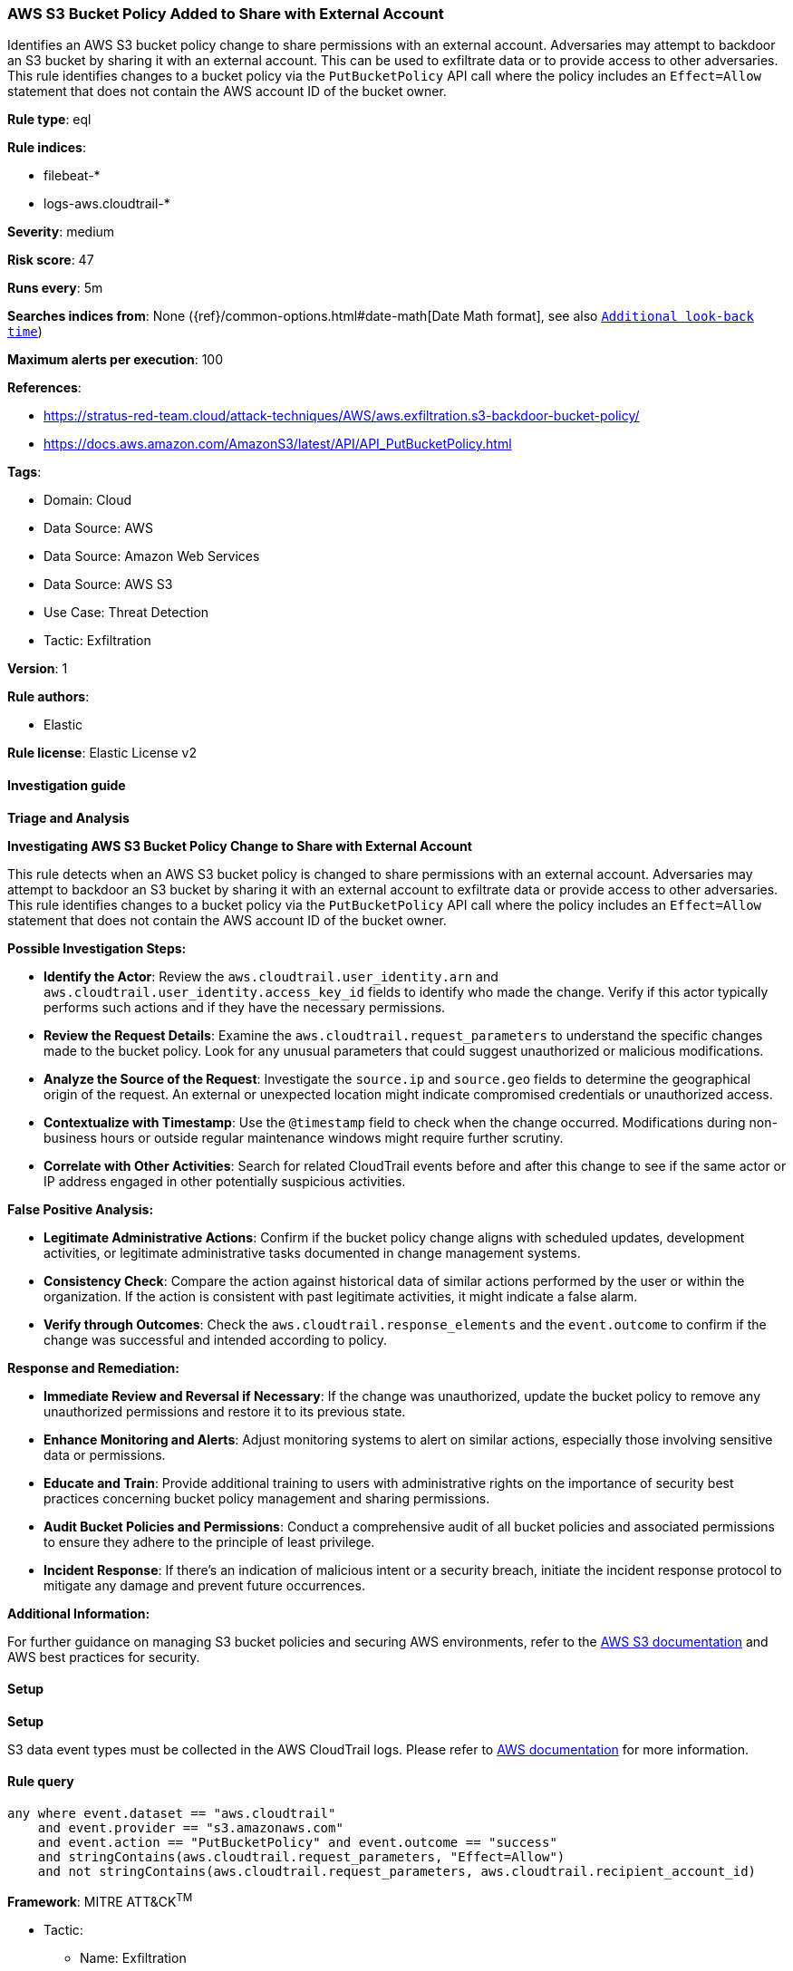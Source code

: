 [[aws-s3-bucket-policy-added-to-share-with-external-account]]
=== AWS S3 Bucket Policy Added to Share with External Account

Identifies an AWS S3 bucket policy change to share permissions with an external account. Adversaries may attempt to backdoor an S3 bucket by sharing it with an external account. This can be used to exfiltrate data or to provide access to other adversaries. This rule identifies changes to a bucket policy via the `PutBucketPolicy` API call where the policy includes an `Effect=Allow` statement that does not contain the AWS account ID of the bucket owner.

*Rule type*: eql

*Rule indices*: 

* filebeat-*
* logs-aws.cloudtrail-*

*Severity*: medium

*Risk score*: 47

*Runs every*: 5m

*Searches indices from*: None ({ref}/common-options.html#date-math[Date Math format], see also <<rule-schedule, `Additional look-back time`>>)

*Maximum alerts per execution*: 100

*References*: 

* https://stratus-red-team.cloud/attack-techniques/AWS/aws.exfiltration.s3-backdoor-bucket-policy/
* https://docs.aws.amazon.com/AmazonS3/latest/API/API_PutBucketPolicy.html

*Tags*: 

* Domain: Cloud
* Data Source: AWS
* Data Source: Amazon Web Services
* Data Source: AWS S3
* Use Case: Threat Detection
* Tactic: Exfiltration

*Version*: 1

*Rule authors*: 

* Elastic

*Rule license*: Elastic License v2


==== Investigation guide




*Triage and Analysis*



*Investigating AWS S3 Bucket Policy Change to Share with External Account*


This rule detects when an AWS S3 bucket policy is changed to share permissions with an external account. Adversaries may attempt to backdoor an S3 bucket by sharing it with an external account to exfiltrate data or provide access to other adversaries. This rule identifies changes to a bucket policy via the `PutBucketPolicy` API call where the policy includes an `Effect=Allow` statement that does not contain the AWS account ID of the bucket owner.


*Possible Investigation Steps:*


- **Identify the Actor**: Review the `aws.cloudtrail.user_identity.arn` and `aws.cloudtrail.user_identity.access_key_id` fields to identify who made the change. Verify if this actor typically performs such actions and if they have the necessary permissions.
- **Review the Request Details**: Examine the `aws.cloudtrail.request_parameters` to understand the specific changes made to the bucket policy. Look for any unusual parameters that could suggest unauthorized or malicious modifications.
- **Analyze the Source of the Request**: Investigate the `source.ip` and `source.geo` fields to determine the geographical origin of the request. An external or unexpected location might indicate compromised credentials or unauthorized access.
- **Contextualize with Timestamp**: Use the `@timestamp` field to check when the change occurred. Modifications during non-business hours or outside regular maintenance windows might require further scrutiny.
- **Correlate with Other Activities**: Search for related CloudTrail events before and after this change to see if the same actor or IP address engaged in other potentially suspicious activities.


*False Positive Analysis:*


- **Legitimate Administrative Actions**: Confirm if the bucket policy change aligns with scheduled updates, development activities, or legitimate administrative tasks documented in change management systems.
- **Consistency Check**: Compare the action against historical data of similar actions performed by the user or within the organization. If the action is consistent with past legitimate activities, it might indicate a false alarm.
- **Verify through Outcomes**: Check the `aws.cloudtrail.response_elements` and the `event.outcome` to confirm if the change was successful and intended according to policy.


*Response and Remediation:*


- **Immediate Review and Reversal if Necessary**: If the change was unauthorized, update the bucket policy to remove any unauthorized permissions and restore it to its previous state.
- **Enhance Monitoring and Alerts**: Adjust monitoring systems to alert on similar actions, especially those involving sensitive data or permissions.
- **Educate and Train**: Provide additional training to users with administrative rights on the importance of security best practices concerning bucket policy management and sharing permissions.
- **Audit Bucket Policies and Permissions**: Conduct a comprehensive audit of all bucket policies and associated permissions to ensure they adhere to the principle of least privilege.
- **Incident Response**: If there's an indication of malicious intent or a security breach, initiate the incident response protocol to mitigate any damage and prevent future occurrences.


*Additional Information:*


For further guidance on managing S3 bucket policies and securing AWS environments, refer to the https://docs.aws.amazon.com/AmazonS3/latest/userguide/enable-cloudtrail-logging-for-s3.html[AWS S3 documentation] and AWS best practices for security.


==== Setup




*Setup*


S3 data event types must be collected in the AWS CloudTrail logs. Please refer to https://docs.aws.amazon.com/AmazonS3/latest/userguide/enable-cloudtrail-logging-for-s3.html[AWS documentation] for more information.


==== Rule query


[source, js]
----------------------------------
any where event.dataset == "aws.cloudtrail"
    and event.provider == "s3.amazonaws.com"
    and event.action == "PutBucketPolicy" and event.outcome == "success"
    and stringContains(aws.cloudtrail.request_parameters, "Effect=Allow")
    and not stringContains(aws.cloudtrail.request_parameters, aws.cloudtrail.recipient_account_id)

----------------------------------

*Framework*: MITRE ATT&CK^TM^

* Tactic:
** Name: Exfiltration
** ID: TA0010
** Reference URL: https://attack.mitre.org/tactics/TA0010/
* Technique:
** Name: Transfer Data to Cloud Account
** ID: T1537
** Reference URL: https://attack.mitre.org/techniques/T1537/
